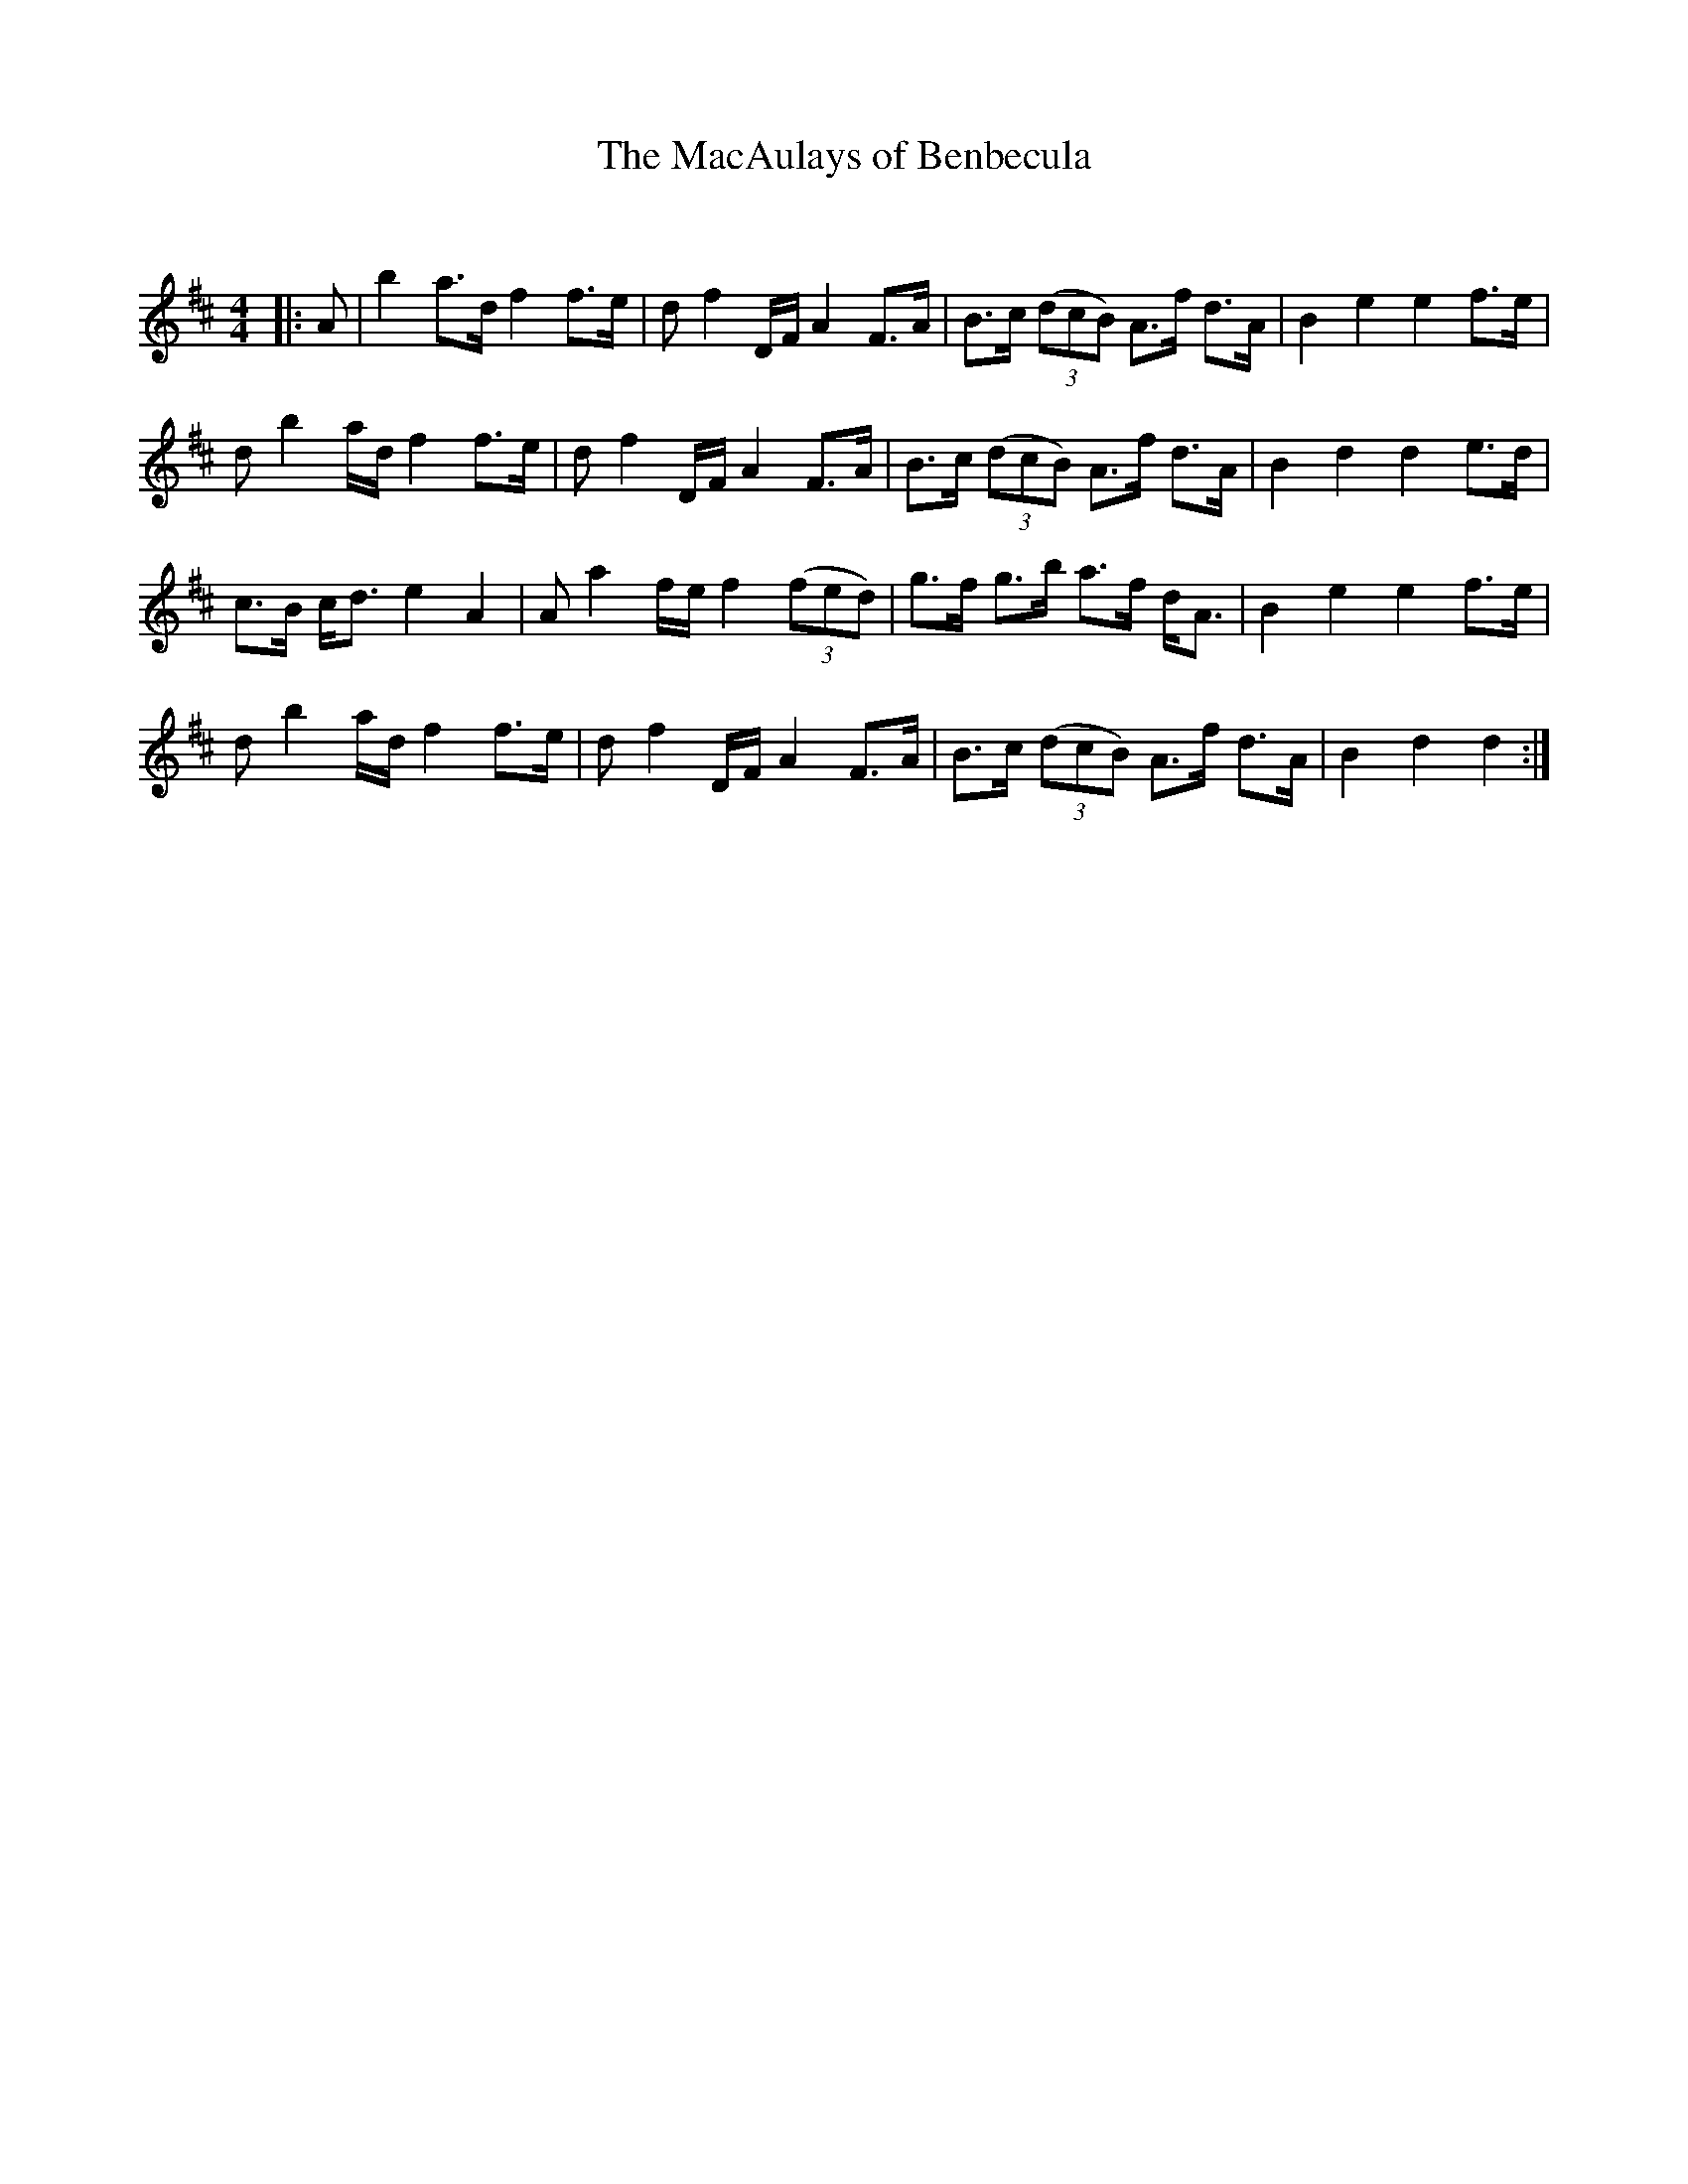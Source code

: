 X:1
T: The MacAulays of Benbecula
C:
R:Strathspey
Q: 128
K:D
M:4/4
L:1/16
|:A2|b4 a3d f4 f3e|d2 f4 DF A4 F3A|B3c ((3d2c2B2) A3f d3A|B4 e4 e4 f3e|
d2 b4 ad f4 f3e|d2 f4 DF A4 F3A|B3c ((3d2c2B2) A3f d3A|B4 d4 d4 e3d|
c3B cd3 e4 A4|A2 a4 fe f4 ((3f2e2d2) |g3f g3b a3f dA3|B4 e4 e4 f3e|
d2 b4 ad f4 f3e|d2 f4 DF A4 F3A|B3c ((3d2c2B2) A3f d3A|B4 d4 d4:|
